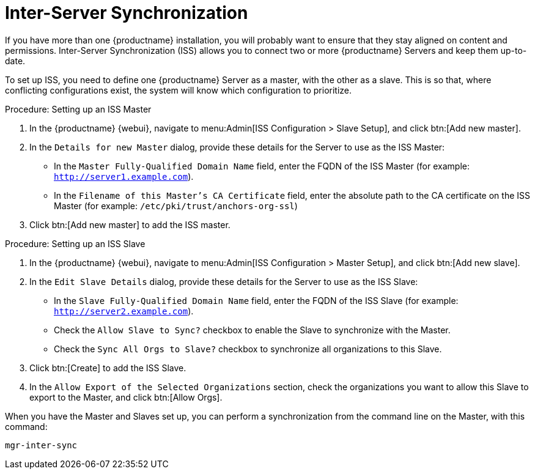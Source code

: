[[iss]]
= Inter-Server Synchronization

If you have more than one {productname} installation, you will probably want to ensure that they stay aligned on content and permissions.
Inter-Server Synchronization (ISS) allows you to connect two or more {productname} Servers and keep them up-to-date.

To set up ISS, you need to define one {productname} Server as a master, with the other as a slave.
This is so that, where conflicting configurations exist, the system will know which configuration to prioritize.

.Procedure: Setting up an ISS Master

. In the {productname} {webui}, navigate to menu:Admin[ISS Configuration > Slave Setup], and click btn:[Add new master].
. In the [guimenu]``Details for new Master`` dialog, provide these details for the Server to use as the ISS Master:

* In the [guimenu]``Master Fully-Qualified Domain Name`` field, enter the FQDN of the ISS Master (for example: [systemitem]``http://server1.example.com``).
* In the [guimenu]``Filename of this Master's CA Certificate`` field, enter the absolute  path to the CA certificate on the ISS Master (for example: [systemitem]``/etc/pki/trust/anchors-org-ssl``)
. Click btn:[Add new master] to add the ISS master.

.Procedure: Setting up an ISS Slave

. In the {productname} {webui}, navigate to menu:Admin[ISS Configuration > Master Setup], and click btn:[Add new slave].
. In the [guimenu]``Edit Slave Details`` dialog, provide these details for the Server to use as the ISS Slave:

* In the [guimenu]``Slave Fully-Qualified Domain Name`` field, enter the FQDN of the ISS Slave (for example: [systemitem]``http://server2.example.com``).
* Check the [guimenu]``Allow Slave to Sync?`` checkbox to enable the Slave to synchronize with the Master.
* Check the [guimenu]``Sync All Orgs to Slave?`` checkbox to synchronize all organizations to this Slave.
. Click btn:[Create] to add the ISS Slave.
. In the [guimenu]``Allow Export of the Selected Organizations`` section, check the organizations you want to allow this Slave to export to the Master, and click btn:[Allow Orgs].

When you have the Master and Slaves set up, you can perform a synchronization from the command line on the Master, with this command:

----
mgr-inter-sync
----
